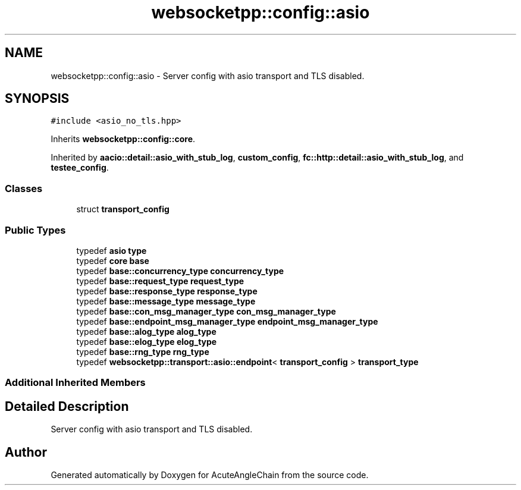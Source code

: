 .TH "websocketpp::config::asio" 3 "Sun Jun 3 2018" "AcuteAngleChain" \" -*- nroff -*-
.ad l
.nh
.SH NAME
websocketpp::config::asio \- Server config with asio transport and TLS disabled\&.  

.SH SYNOPSIS
.br
.PP
.PP
\fC#include <asio_no_tls\&.hpp>\fP
.PP
Inherits \fBwebsocketpp::config::core\fP\&.
.PP
Inherited by \fBaacio::detail::asio_with_stub_log\fP, \fBcustom_config\fP, \fBfc::http::detail::asio_with_stub_log\fP, and \fBtestee_config\fP\&.
.SS "Classes"

.in +1c
.ti -1c
.RI "struct \fBtransport_config\fP"
.br
.in -1c
.SS "Public Types"

.in +1c
.ti -1c
.RI "typedef \fBasio\fP \fBtype\fP"
.br
.ti -1c
.RI "typedef \fBcore\fP \fBbase\fP"
.br
.ti -1c
.RI "typedef \fBbase::concurrency_type\fP \fBconcurrency_type\fP"
.br
.ti -1c
.RI "typedef \fBbase::request_type\fP \fBrequest_type\fP"
.br
.ti -1c
.RI "typedef \fBbase::response_type\fP \fBresponse_type\fP"
.br
.ti -1c
.RI "typedef \fBbase::message_type\fP \fBmessage_type\fP"
.br
.ti -1c
.RI "typedef \fBbase::con_msg_manager_type\fP \fBcon_msg_manager_type\fP"
.br
.ti -1c
.RI "typedef \fBbase::endpoint_msg_manager_type\fP \fBendpoint_msg_manager_type\fP"
.br
.ti -1c
.RI "typedef \fBbase::alog_type\fP \fBalog_type\fP"
.br
.ti -1c
.RI "typedef \fBbase::elog_type\fP \fBelog_type\fP"
.br
.ti -1c
.RI "typedef \fBbase::rng_type\fP \fBrng_type\fP"
.br
.ti -1c
.RI "typedef \fBwebsocketpp::transport::asio::endpoint\fP< \fBtransport_config\fP > \fBtransport_type\fP"
.br
.in -1c
.SS "Additional Inherited Members"
.SH "Detailed Description"
.PP 
Server config with asio transport and TLS disabled\&. 

.SH "Author"
.PP 
Generated automatically by Doxygen for AcuteAngleChain from the source code\&.

